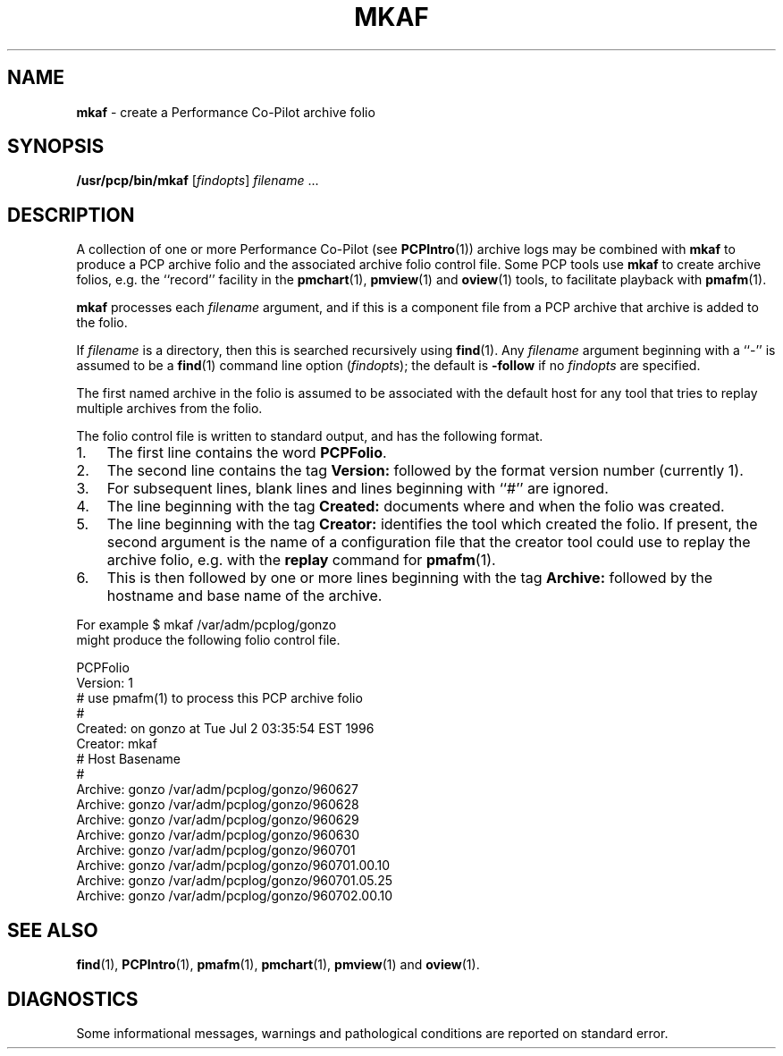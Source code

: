 '\"macro stdmacro
.\" $Id: mkaf.1,v 2.5 1999/05/25 10:29:49 kenmcd Exp $
.nr X
.if \nX=0 .ds x} MKAF 1 "Performance Co-Pilot" "\&"
.if \nX=1 .ds x} MKAF 1 "Performance Co-Pilot"
.if \nX=2 .ds x} MKAF 1 "" "\&"
.if \nX=3 .ds x} MKAF "" "" "\&"
.TH \*(x}
.SH NAME
\f3mkaf\f1 \- create a Performance Co-Pilot archive folio
.SH SYNOPSIS
\f3/usr/pcp/bin/mkaf\f1
[\f2findopts\f1]
\f2filename\f1 ...
.SH DESCRIPTION
A collection of one or more Performance Co-Pilot (see
.BR PCPIntro (1)) 
archive logs may be combined with
.B mkaf
to produce a PCP archive folio and the associated archive
folio control file.
Some PCP tools use
.B mkaf
to create archive folios, e.g.  the ``record'' facility in the
.BR pmchart (1),
.BR pmview (1)
and
.BR oview (1)
tools, to facilitate playback with
.BR pmafm (1).
.PP
.B mkaf
processes each
.I filename
argument, and if this is a component file from a PCP archive 
that archive is added to the folio.
.PP
If
.I filename
is a directory, then this is searched recursively using
.BR find (1).
Any
.I filename
argument beginning with a ``\-'' is assumed to be a
.BR find (1)
command line option
.RI ( findopts );
the default is
.B -follow
if no
.I findopts
are specified.
.PP
The first named
archive in the folio is assumed to be
associated with the default host for any tool that tries to
replay multiple archives from the folio.
.PP
The folio control file is written to standard output, and has the
following format.
.IP 1. 3n
The first line contains the word
.BR PCPFolio .
.IP 2.
The second line contains the tag
.B Version:
followed by the format version number (currently 1).
.IP 3.
For subsequent lines, blank lines and lines beginning with ``#''
are ignored.
.IP 4.
The line beginning with the tag
.B Created:
documents where and when the folio was created.
.IP 5.
The line beginning with the tag
.B Creator:
identifies the tool which created the folio.
If present, the second argument is the name of a configuration file
that the creator tool could use to replay the archive folio,
e.g. with the
.B replay
command for
.BR pmafm (1).
.IP 6.
This is then followed by one or more lines beginning with the tag
.B Archive:
followed by the hostname and base name of the archive.
.PP
For example
.ti+5n
$ mkaf /var/adm/pcplog/gonzo
.br
might produce the following folio control file.
.PP
.ftCW
.nf
PCPFolio
Version: 1
# use pmafm(1) to process this PCP archive folio
#
Created: on gonzo at Tue Jul  2 03:35:54 EST 1996
Creator: mkaf
#               Host                    Basename
#
Archive:        gonzo                   /var/adm/pcplog/gonzo/960627
Archive:        gonzo                   /var/adm/pcplog/gonzo/960628
Archive:        gonzo                   /var/adm/pcplog/gonzo/960629
Archive:        gonzo                   /var/adm/pcplog/gonzo/960630
Archive:        gonzo                   /var/adm/pcplog/gonzo/960701
Archive:        gonzo                   /var/adm/pcplog/gonzo/960701.00.10
Archive:        gonzo                   /var/adm/pcplog/gonzo/960701.05.25
Archive:        gonzo                   /var/adm/pcplog/gonzo/960702.00.10
.ft
.SH SEE ALSO
.BR find (1),
.BR PCPIntro (1),
.BR pmafm (1),
.BR pmchart (1),
.BR pmview (1)
and
.BR oview (1).
.SH DIAGNOSTICS
Some informational messages, warnings and pathological conditions are
reported on standard error.

